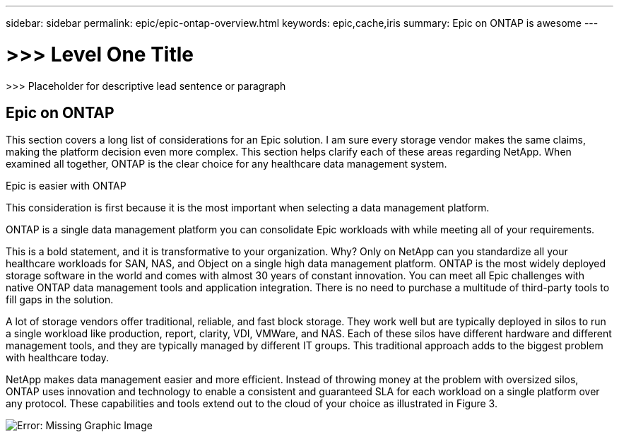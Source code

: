 ---
sidebar: sidebar
permalink: epic/epic-ontap-overview.html
keywords: epic,cache,iris
summary: Epic on ONTAP is awesome
---

= >>> Level One Title

:hardbreaks:
:nofooter:
:icons: font
:linkattrs:
:imagesdir: ../media

[.lead]
>>> Placeholder for descriptive lead sentence or paragraph

== Epic on ONTAP

This section covers a long list of considerations for an Epic solution. I am sure every storage vendor makes the same claims, making the platform decision even more complex. This section helps clarify each of these areas regarding NetApp. When examined all together, ONTAP is the clear choice for any healthcare data management system.

Epic is easier with ONTAP

This consideration is first because it is the most important when selecting a data management platform.

ONTAP is a single data management platform you can consolidate Epic workloads with while meeting all of your requirements.

This is a bold statement, and it is transformative to your organization. Why? Only on NetApp can you standardize all your healthcare workloads for SAN, NAS, and Object on a single high data management platform. ONTAP is the most widely deployed storage software in the world and comes with almost 30 years of constant innovation. You can meet all Epic challenges with native ONTAP data management tools and application integration. There is no need to purchase a multitude of third-party tools to fill gaps in the solution.

A lot of storage vendors offer traditional, reliable, and fast block storage. They work well but are typically deployed in silos to run a single workload like production, report, clarity, VDI, VMWare, and NAS. Each of these silos have different hardware and different management tools, and they are typically managed by different IT groups. This traditional approach adds to the biggest problem with healthcare today.

NetApp makes data management easier and more efficient. Instead of throwing money at the problem with oversized silos, ONTAP uses innovation and technology to enable a consistent and guaranteed SLA for each workload on a single platform over any protocol. These capabilities and tools extend out to the cloud of your choice as illustrated in Figure 3.

image:epic-consolidation.png[Error: Missing Graphic Image]
